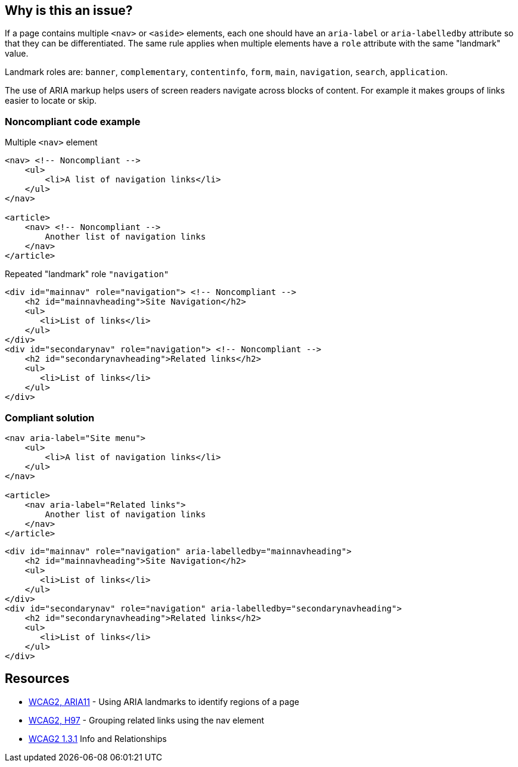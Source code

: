== Why is this an issue?

If a page contains multiple ``++<nav>++`` or ``++<aside>++`` elements, each one should have an ``++aria-label++`` or ``++aria-labelledby++`` attribute so that they can be differentiated. The same rule applies when multiple elements have a ``++role++`` attribute with the same "landmark" value.


Landmark roles are: ``++banner++``, ``++complementary++``, ``++contentinfo++``, ``++form++``, ``++main++``, ``++navigation++``, ``++search++``, ``++application++``. 


The use of ARIA markup helps users of screen readers navigate across blocks of content. For example it makes groups of links easier to locate or skip.


=== Noncompliant code example

Multiple ``++<nav>++`` element

[source,html]
----
<nav> <!-- Noncompliant -->
    <ul>
        <li>A list of navigation links</li>
    </ul>
</nav>

<article>
    <nav> <!-- Noncompliant -->
        Another list of navigation links
    </nav>
</article>
----
Repeated "landmark" role ``++"navigation"++``

[source,html]
----
<div id="mainnav" role="navigation"> <!-- Noncompliant -->
    <h2 id="mainnavheading">Site Navigation</h2>
    <ul>
       <li>List of links</li> 
    </ul>
</div>
<div id="secondarynav" role="navigation"> <!-- Noncompliant -->
    <h2 id="secondarynavheading">Related links</h2>
    <ul>
       <li>List of links</li>
    </ul>
</div>
----


=== Compliant solution

[source,html]
----
<nav aria-label="Site menu">
    <ul>
        <li>A list of navigation links</li>
    </ul>
</nav>

<article>
    <nav aria-label="Related links">
        Another list of navigation links
    </nav>
</article>
----

[source,html]
----
<div id="mainnav" role="navigation" aria-labelledby="mainnavheading">
    <h2 id="mainnavheading">Site Navigation</h2>
    <ul>
       <li>List of links</li> 
    </ul>
</div>
<div id="secondarynav" role="navigation" aria-labelledby="secondarynavheading">
    <h2 id="secondarynavheading">Related links</h2>
    <ul>
       <li>List of links</li>
    </ul>
</div>
----


== Resources

* https://www.w3.org/TR/WCAG20-TECHS/ARIA11.html[WCAG2, ARIA11] - Using ARIA landmarks to identify regions of a page
* https://www.w3.org/TR/WCAG20-TECHS/H97.html[WCAG2, H97] - Grouping related links using the nav element
* https://www.w3.org/WAI/WCAG21/quickref/?versions=2.0&showtechniques=131#qr-content-structure-separation-programmatic[WCAG2 1.3.1] Info and Relationships


ifdef::env-github,rspecator-view[]

'''
== Implementation Specification
(visible only on this page)

=== Message

Add an “aria-label” or “aria-labbelledby” attribute to this element


=== Highlighting

Highlight the HTML element that needs to provide the attribute. <nav> or <div> for example


endif::env-github,rspecator-view[]
